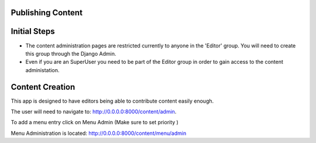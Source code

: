 Publishing Content
^^^^^^^^^^^^^^^^^^

Initial Steps
^^^^^^^^^^^^^^

* The content administration pages are restricted currently to anyone in the 'Editor' group. You will need to create this group through the Django Admin.

* Even if you are an SuperUser you need to be part of the Editor group in order to gain access to the content administation. 

Content Creation
^^^^^^^^^^^^^^^^^

This app is designed to have editors being able to contribute content easily enough.

The user will need to navigate to:  http://0.0.0.0:8000/content/admin.

To add a menu entry click on Menu Admin (Make sure to set priority )

Menu Administration is located:  http://0.0.0.0:8000/content/menu/admin

